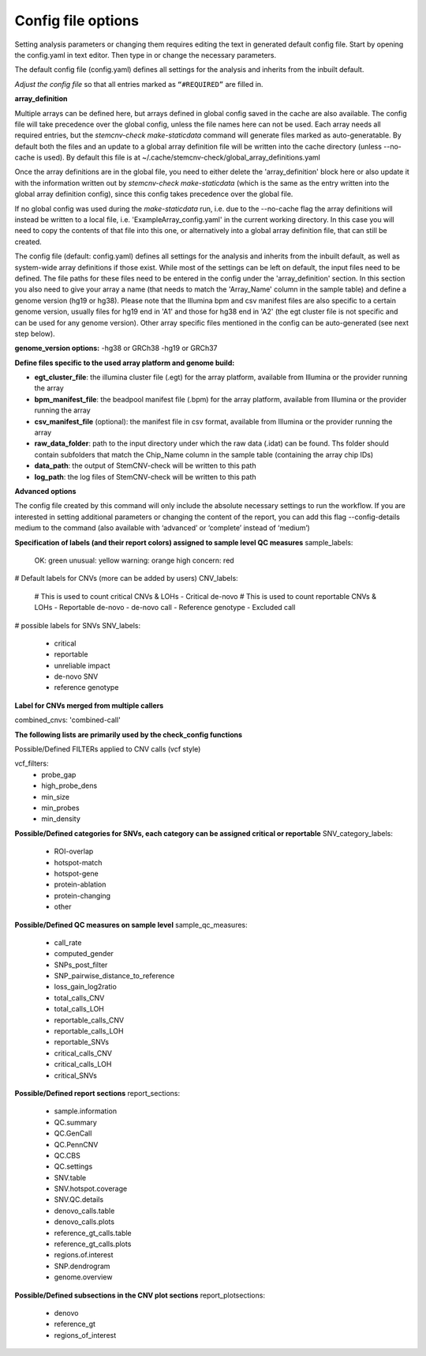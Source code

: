 Config file options
============

Setting analysis parameters or changing them requires editing the text in  generated default config file. Start by opening the config.yaml in text editor. Then type in or change the necessary parameters. 

The default config file (config.yaml) defines all settings for the analysis and inherits from the inbuilt default.

*Adjust the config file* so that all entries marked as
``“#REQUIRED”`` are filled in.


**array_definition**

Multiple arrays can be defined here, but arrays defined in global config saved in the cache are also available. The config file will take precedence over the global config, unless the file names here can not be used. Each array needs all required entries, but the `stemcnv-check make-staticdata` command will generate files marked as auto-generatable. By default both the files and an update to a global array definition file will be written into the cache directory (unless --no-cache is used). By default this file is at  ~/.cache/stemcnv-check/global_array_definitions.yaml

Once the array definitions are in the global file, you need to either delete the 'array_definition' block here or also update it with the information written out by `stemcnv-check make-staticdata` (which is the same as the entry written into the global array definition config), since this config takes precedence over the global file.

If no global config was used during the `make-staticdata` run, i.e. due to the --no-cache flag the array definitions will instead be written to a local file, i.e. 'ExampleArray_config.yaml' in the current working directory. In this case you will need to copy the contents of that file into this one, or alternatively into a global array definition file, that can still be created.


The config file (default: config.yaml) defines all settings for the analysis and inherits from the inbuilt default, as 
well as system-wide array definitions if those exist. While most of the settings can be left on default, the input files 
need to be defined. The file paths for these files need to be entered in the config under the 'array_definition' section. In this section 
you also need to give your array a name (that needs to match the 'Array_Name' column in the sample table) and define a 
genome version (hg19 or hg38). Please note that the Illumina bpm and csv manifest files are also specific to a certain 
genome version, usually files for hg19 end in 'A1' and those for hg38 end in 'A2' (the egt cluster file is not specific 
and can be used for any genome version).  
Other array specific files mentioned in the config can be auto-generated (see next step below).


**genome_version options:**
-hg38 or GRCh38
-hg19 or GRCh37


**Define  files specific to the used array platform and genome build:**

- **egt_cluster_file**: the illumina cluster file (.egt) for the array platform, available from Illumina or the provider running the array

- **bpm_manifest_file**: the beadpool manifest file (.bpm) for the array platform, available from Illumina or the provider running the array
- **csv_manifest_file** (optional): the manifest file in csv format, available from Illumina or the provider running the array

- **raw_data_folder**: path to the input directory under which the raw data (.idat) can be found. Ths folder should contain subfolders that match the Chip_Name column in the sample table (containing the array chip IDs)

- **data_path**: the output of StemCNV-check will be written to this path
- **log_path**: the log files of StemCNV-check will be written to this path

**Advanced options**

The config file created by this command will only include the absolute necessary settings to run the workflow. If
you are interested in setting additional parameters or changing the content of the report, you can add this flag
--config-details medium to the command (also available with ‘advanced’ or ‘complete’ instead of ‘medium’)


**Specification of labels (and their report colors) assigned to sample level QC measures**
sample_labels:
    OK: green
    unusual: yellow
    warning: orange
    high concern: red

# Default labels for CNVs (more can be added by users)
CNV_labels:
    # This is used to count critical CNVs & LOHs
    - Critical de-novo
    # This is used to count reportable CNVs & LOHs
    - Reportable de-novo
    - de-novo call
    - Reference genotype
    - Excluded call

# possible labels for SNVs
SNV_labels:
    - critical
    - reportable
    - unreliable impact
    - de-novo SNV
    - reference genotype

**Label for CNVs merged from multiple callers**

combined_cnvs: 'combined-call'

**The following lists are primarily used by the check_config functions**

Possible/Defined FILTERs applied to CNV calls (vcf style)

vcf_filters:
    - probe_gap
    - high_probe_dens 
    - min_size 
    - min_probes
    - min_density

**Possible/Defined categories for SNVs, each category can be assigned critical or reportable**
SNV_category_labels:
    - ROI-overlap
    - hotspot-match
    - hotspot-gene
    - protein-ablation
    - protein-changing
    - other

**Possible/Defined QC measures on sample level**
sample_qc_measures:
    - call_rate
    - computed_gender
    - SNPs_post_filter
    - SNP_pairwise_distance_to_reference
    - loss_gain_log2ratio
    - total_calls_CNV
    - total_calls_LOH
    - reportable_calls_CNV
    - reportable_calls_LOH
    - reportable_SNVs
    - critical_calls_CNV
    - critical_calls_LOH
    - critical_SNVs
  
**Possible/Defined report sections**
report_sections:
  - sample.information
  - QC.summary
  - QC.GenCall
  - QC.PennCNV
  - QC.CBS
  - QC.settings
  - SNV.table
  - SNV.hotspot.coverage
  - SNV.QC.details
  - denovo_calls.table
  - denovo_calls.plots
  - reference_gt_calls.table
  - reference_gt_calls.plots
  - regions.of.interest
  - SNP.dendrogram
  - genome.overview

**Possible/Defined subsections in the CNV plot sections**
report_plotsections:
  - denovo
  - reference_gt
  - regions_of_interest


